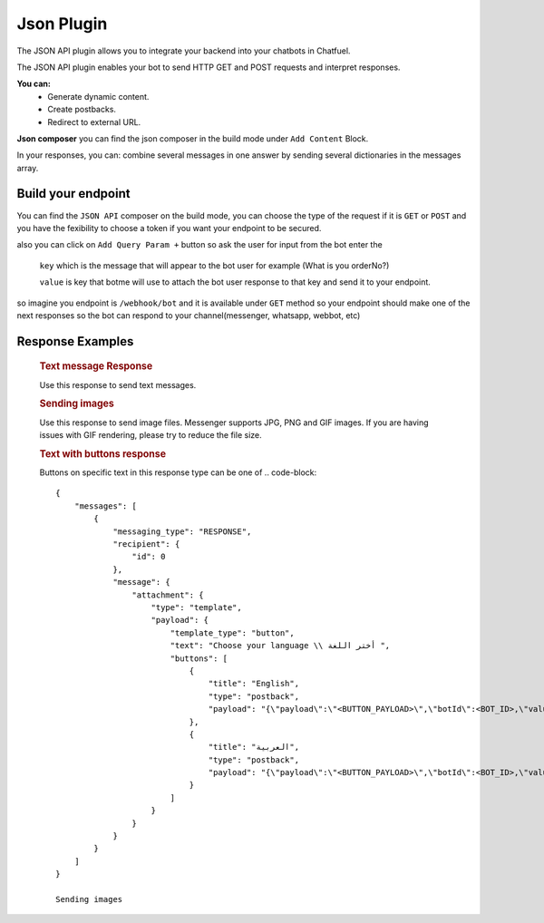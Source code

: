 =============
Json Plugin
=============
The JSON API plugin allows you to integrate your backend into your chatbots in Chatfuel.

The JSON API plugin enables your bot to send HTTP GET and POST requests and interpret responses.

**You can:**
    - Generate dynamic content.
    - Create postbacks.
    - Redirect to external URL.

**Json composer**
you can find the json composer in the build mode under ``Add Content`` Block.

.. image:: _static/images/json_composer.*

In your responses, you can: combine several messages in one answer by sending several dictionaries in the messages array.

Build your endpoint 
===================
You can find the ``JSON API`` composer on the build mode, you can choose the type of the request if 
it is ``GET`` or ``POST`` and you have the fexibility to choose a token if you want your endpoint to be secured.

also you can click on ``Add Query Param +`` button so ask the user for input from the bot 
enter the 
    ``key`` which is the message that will appear to the bot user for example (What is you orderNo?)
    
    ``value`` is key that botme will use to attach the bot user response to that key and send it to your endpoint.

so imagine you endpoint is ``/webhook/bot`` and it is available under ``GET`` method 
so your endpoint should make one of the next responses so the bot can respond to your channel(messenger, whatsapp, webbot, etc)

Response Examples
==================
    
    .. rubric:: Text message Response

    Use this response to send text messages.

    .. rubric::

            {
                messages : [
                    {
                        message: {
                            text: "Hello Botme"
                        }
                    }
                ]
            }

    .. rubric:: Sending images
    
    Use this response to send image files. Messenger supports JPG, PNG and GIF images. If you are having issues with GIF rendering, 
    please try to reduce the file size.
    
    .. rubric::

        {
            messages : [
                {
                    messaging_type: "RESPONSE",
                    message: {
                        attachment: {
                            type: "template",
                            payload: {
                                template_type: "media",
                                elements: [
                                    {
                                        media_type: "image",
                                        url: "https://picsum.photos/200/300"
                                    }
                                ]
                            }
                        }
                    }
                }
            ]
        }

    .. rubric:: Text with buttons response 
    
    Buttons on specific text  in this response type can be one of 
    .. code-block::

        {
            "messages": [
                {
                    "messaging_type": "RESPONSE",
                    "recipient": {
                        "id": 0
                    },
                    "message": {
                        "attachment": {
                            "type": "template",
                            "payload": {
                                "template_type": "button",
                                "text": "Choose your language \\ أختر اللغة ",
                                "buttons": [
                                    {
                                        "title": "English",
                                        "type": "postback",
                                        "payload": "{\"payload\":\"<BUTTON_PAYLOAD>\",\"botId\":<BOT_ID>,\"value\":\"English\",\"next_pack\":\"<UNIQU_PACK_IDENTIFIER>\",\"button_type\":\"post_back\",\"button_id\":\"BUTTON_ID\"}"
                                    },
                                    {
                                        "title": "العربية",
                                        "type": "postback",
                                        "payload": "{\"payload\":\"<BUTTON_PAYLOAD>\",\"botId\":<BOT_ID>,\"value\":\"\\u0627\\u0644\\u0639\\u0631\\u0628\\u064a\\u0629\",\"next_pack\":\"<UNIQU_PACK_IDENTIFIER>\",\"button_type\":\"post_back\",\"button_id\":\"<BUTTON_ID>\"}"
                                    }
                                ]
                            }
                        }
                    }
                }
            ]
        }

        Sending images
